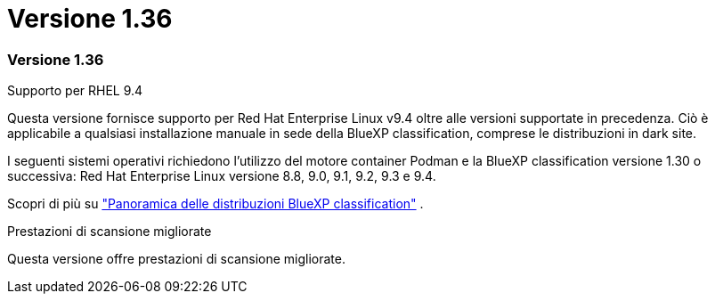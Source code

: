 = Versione 1.36
:allow-uri-read: 




=== Versione 1.36

.Supporto per RHEL 9.4
Questa versione fornisce supporto per Red Hat Enterprise Linux v9.4 oltre alle versioni supportate in precedenza. Ciò è applicabile a qualsiasi installazione manuale in sede della BlueXP classification, comprese le distribuzioni in dark site.

I seguenti sistemi operativi richiedono l'utilizzo del motore container Podman e la BlueXP classification versione 1.30 o successiva: Red Hat Enterprise Linux versione 8.8, 9.0, 9.1, 9.2, 9.3 e 9.4.

Scopri di più su https://docs.netapp.com/us-en/data-services-data-classification/task-deploy-overview.html["Panoramica delle distribuzioni BlueXP classification"] .

.Prestazioni di scansione migliorate
Questa versione offre prestazioni di scansione migliorate.

